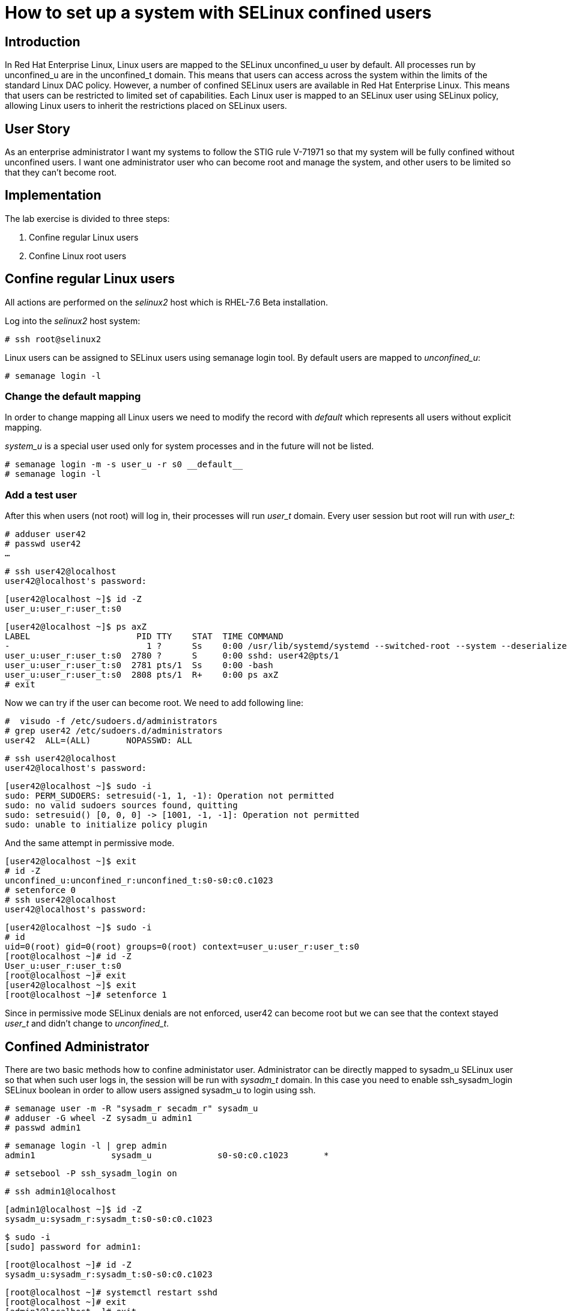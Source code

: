 = How to set up a system with SELinux confined users

== Introduction

In Red Hat Enterprise Linux, Linux users are mapped to the SELinux unconfined_u user by default. All processes run by unconfined_u are in the unconfined_t domain. This means that users can access across the system within the limits of the standard Linux DAC policy. However, a number of confined SELinux users are available in Red Hat Enterprise Linux. This means that users can be restricted to limited set of capabilities. Each Linux user is mapped to an SELinux user using SELinux policy, allowing Linux users to inherit the restrictions placed on SELinux users.    

== User Story

As an enterprise administrator I want my systems to follow the STIG rule V-71971 so that my system will be fully confined without unconfined users.
I want one administrator user who can become root and manage the system, and other users to be limited so that they can't become root.

== Implementation

The lab exercise is divided to three steps:

. Confine regular Linux users
. Confine Linux root users

== Confine regular Linux users

All actions are performed on the _selinux2_ host which is RHEL-7.6 Beta installation. 

Log into the _selinux2_ host system:

    # ssh root@selinux2

Linux users can be assigned to SELinux users using semanage login tool. By default users are mapped to _unconfined_u_:

    # semanage login -l

=== Change the default mapping

In order to change mapping all Linux users we need to modify the record with __default__ which represents all users without explicit mapping. 

_system_u_ is a special user used only for system processes and in the future will not be listed.

    # semanage login -m -s user_u -r s0 __default__
    # semanage login -l

=== Add a test user

After this when users (not root) will log in, their processes will run _user_t_ domain. Every user session but root will run with _user_t_:


    # adduser user42
    # passwd user42
    …

    # ssh user42@localhost
    user42@localhost's password:

    [user42@localhost ~]$ id -Z
    user_u:user_r:user_t:s0

    [user42@localhost ~]$ ps axZ
    LABEL                     PID TTY    STAT  TIME COMMAND
    -                           1 ?      Ss    0:00 /usr/lib/systemd/systemd --switched-root --system --deserialize 21
    user_u:user_r:user_t:s0  2780 ?      S     0:00 sshd: user42@pts/1
    user_u:user_r:user_t:s0  2781 pts/1  Ss    0:00 -bash
    user_u:user_r:user_t:s0  2808 pts/1  R+    0:00 ps axZ
    # exit

Now we can try if the user can become root. We need to add following line:

    #  visudo -f /etc/sudoers.d/administrators
    # grep user42 /etc/sudoers.d/administrators
    user42  ALL=(ALL)       NOPASSWD: ALL

    # ssh user42@localhost
    user42@localhost's password:

    [user42@localhost ~]$ sudo -i
    sudo: PERM_SUDOERS: setresuid(-1, 1, -1): Operation not permitted
    sudo: no valid sudoers sources found, quitting
    sudo: setresuid() [0, 0, 0] -> [1001, -1, -1]: Operation not permitted
    sudo: unable to initialize policy plugin

And the same attempt in permissive mode.

    [user42@localhost ~]$ exit
    # id -Z
    unconfined_u:unconfined_r:unconfined_t:s0-s0:c0.c1023
    # setenforce 0
    # ssh user42@localhost
    user42@localhost's password:

    [user42@localhost ~]$ sudo -i
    # id
    uid=0(root) gid=0(root) groups=0(root) context=user_u:user_r:user_t:s0
    [root@localhost ~]# id -Z
    User_u:user_r:user_t:s0
    [root@localhost ~]# exit
    [user42@localhost ~]$ exit
    [root@localhost ~]# setenforce 1

Since in permissive mode SELinux denials are not enforced, user42 can become root but we can see that the context stayed _user_t_ and didn't change to _unconfined_t_.

== Confined Administrator

There are two basic methods how to confine administator user.
Administrator can be directly mapped to sysadm_u SELinux user so that when such user logs in, the session will be run with _sysadm_t_ domain. In this case you need to enable ssh_sysadm_login SELinux boolean in order to allow users assigned sysadm_u to login using ssh.

    # semanage user -m -R "sysadm_r secadm_r" sysadm_u
    # adduser -G wheel -Z sysadm_u admin1
    # passwd admin1

    # semanage login -l | grep admin
    admin1               sysadm_u             s0-s0:c0.c1023       *


    # setsebool -P ssh_sysadm_login on


    # ssh admin1@localhost


    [admin1@localhost ~]$ id -Z
    sysadm_u:sysadm_r:sysadm_t:s0-s0:c0.c1023


    $ sudo -i
    [sudo] password for admin1:


    [root@localhost ~]# id -Z
    sysadm_u:sysadm_r:sysadm_t:s0-s0:c0.c1023


    [root@localhost ~]# systemctl restart sshd
    [root@localhost ~]# exit
    [admin1@localhost ~]# exit

The other way is to assign u administer users to _staff_u_ and configure sudo so that particular users can gain SELinux administrator role.

    # adduser -G wheel -Z staff_u admin2
    # passwd admin2
    # semanage login -l | grep admin
    admin1               sysadm_u             s0-s0:c0.c1023       *
    admin2               staff_u              s0-s0:c0.c1023       *


    # ssh admin2@localhost
    [admin2@localhost ~]$ id -Z
    staff_u:staff_r:staff_t:s0-s0:c0.c1023


    [admin2@centos7 ~]$ sudo -i
    [sudo] password for admin2:
    -bash: /root/.bash_profile: Permission denied
    -bash-4.2# id -Z
    staff_u:staff_r:staff_t:s0-s0:c0.c1023
    -bash-4.2# systemctl restart sshd
    Failed to restart sshd.service: Access denied
    See system logs and 'systemctl status sshd.service' for details.
    -bash-4.2# exit
    [admin2@centos7 ~]$ exit

To allow admin2 user to gain SELinux administrator role you need to add the following rule to sudoers.

    # visudo -f /etc/sudoers.d/administrators

Append following line to end of file:

    admin2  ALL=(ALL)  TYPE=sysadm_t ROLE=sysadm_r    ALL
    admin2  ALL=(ALL)  TYPE=secadm_t ROLE=secadm_r /usr/sbin/semanage,/usr/sbin/semodule

Admin2 can gain administrator role using sudo now.

    # ssh admin2@localhost
    [admin2@centos7 ~]$ sudo -i
    [sudo] password for admin2:


    [root@centos7 ~]# id -Z
    staff_u:sysadm_r:sysadm_t:s0-s0:c0.c1023


    [root@centos7 ~]# systemctl restart sshd
    [root@centos7 ~]#

